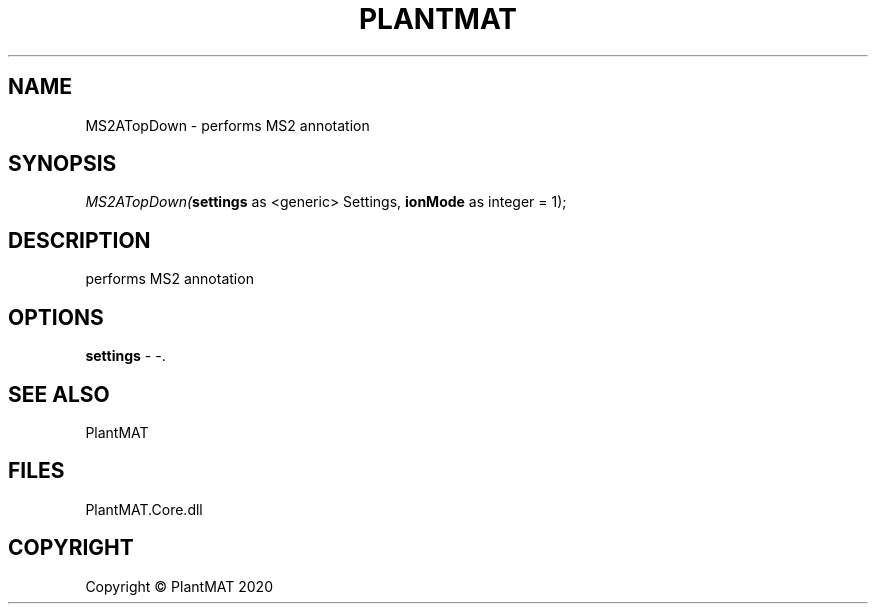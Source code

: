 .\" man page create by R# package system.
.TH PLANTMAT 2 2000-01-01 "MS2ATopDown" "MS2ATopDown"
.SH NAME
MS2ATopDown \- performs MS2 annotation
.SH SYNOPSIS
\fIMS2ATopDown(\fBsettings\fR as <generic> Settings, 
\fBionMode\fR as integer = 1);\fR
.SH DESCRIPTION
.PP
performs MS2 annotation
.PP
.SH OPTIONS
.PP
\fBsettings\fB \fR\- -. 
.PP
.SH SEE ALSO
PlantMAT
.SH FILES
.PP
PlantMAT.Core.dll
.PP
.SH COPYRIGHT
Copyright © PlantMAT 2020
